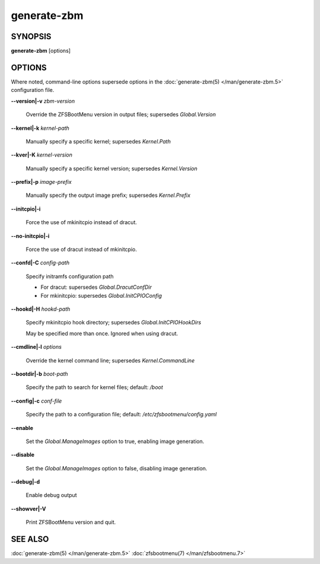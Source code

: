 ============
generate-zbm
============

.. KEEP IN SYNC WITH bin/generate-zbm

.. only:: html

  .. toctree::
    :hidden:

    generate-zbm.5

SYNOPSIS
========

**generate-zbm** [options]

OPTIONS
=======

Where noted, command-line options supersede options in the :doc:`generate-zbm(5) </man/generate-zbm.5>` configuration file.

**--version|-v** *zbm-version*

  Override the ZFSBootMenu version in output files; supersedes *Global.Version*

**--kernel|-k** *kernel-path*

  Manually specify a specific kernel; supersedes *Kernel.Path*

**--kver|-K** *kernel-version*

  Manually specify a specific kernel version; supersedes *Kernel.Version*

**--prefix|-p** *image-prefix*

  Manually specify the output image prefix; supersedes *Kernel.Prefix*

**--initcpio|-i**

  Force the use of mkinitcpio instead of dracut.

**--no-initcpio|-i**

  Force the use of dracut instead of mkinitcpio.

**--confd|-C** *config-path*

  Specify initramfs configuration path

  * For dracut: supersedes *Global.DracutConfDir*

  * For mkinitcpio: supersedes *Global.InitCPIOConfig*

**--hookd|-H** *hookd-path*

  Specify mkinitcpio hook directory; supersedes *Global.InitCPIOHookDirs*

  May be specified more than once. Ignored when using dracut.

**--cmdline|-l** *options*

  Override the kernel command line; supersedes *Kernel.CommandLine*

**--bootdir|-b** *boot-path*

  Specify the path to search for kernel files; default: */boot*

**--config|-c** *conf-file*

  Specify the path to a configuration file; default: */etc/zfsbootmenu/config.yaml*

**--enable**

  Set the *Global.ManageImages* option to true, enabling image generation.

**--disable**

  Set the *Global.ManageImages* option to false, disabling image generation.

**--debug|-d**

  Enable debug output

**--showver|-V**

  Print ZFSBootMenu version and quit.

SEE ALSO
========

:doc:`generate-zbm(5) </man/generate-zbm.5>` :doc:`zfsbootmenu(7) </man/zfsbootmenu.7>`
